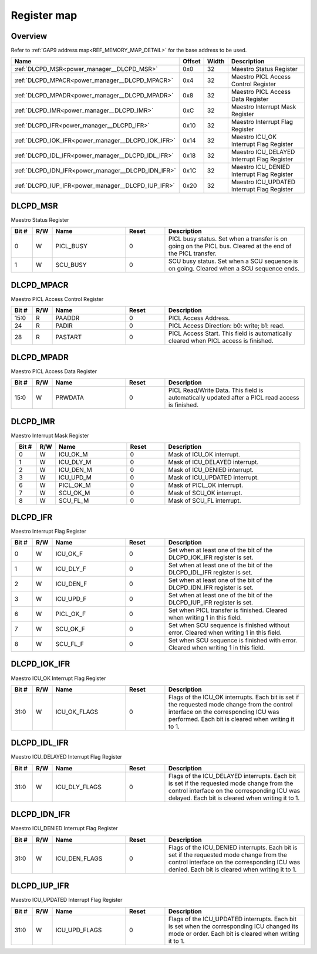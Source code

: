 .. 
   Input file: fe/ips/power_manager_vega/docs/DLC_reference.md

Register map
^^^^^^^^^^^^


Overview
""""""""


Refer to :ref:`GAP9 address map<REF_MEMORY_MAP_DETAIL>` for the base address to be used.

.. table:: 
    :align: center
    :widths: 40 12 12 90

    +--------------------------------------------------+------+-----+-------------------------------------------+
    |                       Name                       |Offset|Width|                Description                |
    +==================================================+======+=====+===========================================+
    |:ref:`DLCPD_MSR<power_manager__DLCPD_MSR>`        |0x0   |   32|Maestro Status Register                    |
    +--------------------------------------------------+------+-----+-------------------------------------------+
    |:ref:`DLCPD_MPACR<power_manager__DLCPD_MPACR>`    |0x4   |   32|Maestro PICL Access Control Register       |
    +--------------------------------------------------+------+-----+-------------------------------------------+
    |:ref:`DLCPD_MPADR<power_manager__DLCPD_MPADR>`    |0x8   |   32|Maestro PICL Access Data Register          |
    +--------------------------------------------------+------+-----+-------------------------------------------+
    |:ref:`DLCPD_IMR<power_manager__DLCPD_IMR>`        |0xC   |   32|Maestro Interrupt Mask Register            |
    +--------------------------------------------------+------+-----+-------------------------------------------+
    |:ref:`DLCPD_IFR<power_manager__DLCPD_IFR>`        |0x10  |   32|Maestro Interrupt Flag Register            |
    +--------------------------------------------------+------+-----+-------------------------------------------+
    |:ref:`DLCPD_IOK_IFR<power_manager__DLCPD_IOK_IFR>`|0x14  |   32|Maestro ICU_OK Interrupt Flag Register     |
    +--------------------------------------------------+------+-----+-------------------------------------------+
    |:ref:`DLCPD_IDL_IFR<power_manager__DLCPD_IDL_IFR>`|0x18  |   32|Maestro ICU_DELAYED Interrupt Flag Register|
    +--------------------------------------------------+------+-----+-------------------------------------------+
    |:ref:`DLCPD_IDN_IFR<power_manager__DLCPD_IDN_IFR>`|0x1C  |   32|Maestro ICU_DENIED Interrupt Flag Register |
    +--------------------------------------------------+------+-----+-------------------------------------------+
    |:ref:`DLCPD_IUP_IFR<power_manager__DLCPD_IUP_IFR>`|0x20  |   32|Maestro ICU_UPDATED Interrupt Flag Register|
    +--------------------------------------------------+------+-----+-------------------------------------------+

.. _power_manager__DLCPD_MSR:

DLCPD_MSR
"""""""""

Maestro Status Register

.. table:: 
    :align: center
    :widths: 13 12 45 24 85

    +-----+---+---------+-----+-----------------------------------------------------------------------------------------------------------+
    |Bit #|R/W|  Name   |Reset|                                                Description                                                |
    +=====+===+=========+=====+===========================================================================================================+
    |    0|W  |PICL_BUSY|    0|PICL busy status. Set when a transfer is on going on the PICL bus. Cleared at the end of the PICL transfer.|
    +-----+---+---------+-----+-----------------------------------------------------------------------------------------------------------+
    |    1|W  |SCU_BUSY |    0|SCU busy status. Set when a SCU sequence is on going. Cleared when a SCU sequence ends.                    |
    +-----+---+---------+-----+-----------------------------------------------------------------------------------------------------------+

.. _power_manager__DLCPD_MPACR:

DLCPD_MPACR
"""""""""""

Maestro PICL Access Control Register

.. table:: 
    :align: center
    :widths: 13 12 45 24 85

    +-----+---+-------+-----+------------------------------------------------------------------------------------+
    |Bit #|R/W| Name  |Reset|                                    Description                                     |
    +=====+===+=======+=====+====================================================================================+
    |15:0 |R  |PAADDR |    0|PICL Access Address.                                                                |
    +-----+---+-------+-----+------------------------------------------------------------------------------------+
    |24   |R  |PADIR  |    0|PICL Access Direction: b0: write; b1: read.                                         |
    +-----+---+-------+-----+------------------------------------------------------------------------------------+
    |28   |R  |PASTART|    0|PICL Access Start. This field is automatically cleared when PICL access is finished.|
    +-----+---+-------+-----+------------------------------------------------------------------------------------+

.. _power_manager__DLCPD_MPADR:

DLCPD_MPADR
"""""""""""

Maestro PICL Access Data Register

.. table:: 
    :align: center
    :widths: 13 12 45 24 85

    +-----+---+-------+-----+-----------------------------------------------------------------------------------------------+
    |Bit #|R/W| Name  |Reset|                                          Description                                          |
    +=====+===+=======+=====+===============================================================================================+
    |15:0 |W  |PRWDATA|    0|PICL Read/Write Data. This field is automatically updated after a PICL read access is finished.|
    +-----+---+-------+-----+-----------------------------------------------------------------------------------------------+

.. _power_manager__DLCPD_IMR:

DLCPD_IMR
"""""""""

Maestro Interrupt Mask Register

.. table:: 
    :align: center
    :widths: 13 12 45 24 85

    +-----+---+---------+-----+------------------------------+
    |Bit #|R/W|  Name   |Reset|         Description          |
    +=====+===+=========+=====+==============================+
    |    0|W  |ICU_OK_M |    0|Mask of ICU_OK interrupt.     |
    +-----+---+---------+-----+------------------------------+
    |    1|W  |ICU_DLY_M|    0|Mask of ICU_DELAYED interrupt.|
    +-----+---+---------+-----+------------------------------+
    |    2|W  |ICU_DEN_M|    0|Mask of ICU_DENIED interrupt. |
    +-----+---+---------+-----+------------------------------+
    |    3|W  |ICU_UPD_M|    0|Mask of ICU_UPDATED interrupt.|
    +-----+---+---------+-----+------------------------------+
    |    6|W  |PICL_OK_M|    0|Mask of PICL_OK interrupt.    |
    +-----+---+---------+-----+------------------------------+
    |    7|W  |SCU_OK_M |    0|Mask of SCU_OK interrupt.     |
    +-----+---+---------+-----+------------------------------+
    |    8|W  |SCU_FL_M |    0|Mask of SCU_FL interrupt.     |
    +-----+---+---------+-----+------------------------------+

.. _power_manager__DLCPD_IFR:

DLCPD_IFR
"""""""""

Maestro Interrupt Flag Register

.. table:: 
    :align: center
    :widths: 13 12 45 24 85

    +-----+---+---------+-----+--------------------------------------------------------------------------------------+
    |Bit #|R/W|  Name   |Reset|                                     Description                                      |
    +=====+===+=========+=====+======================================================================================+
    |    0|W  |ICU_OK_F |    0|Set when at least one of the bit of the DLCPD_IOK_IFR register is set.                |
    +-----+---+---------+-----+--------------------------------------------------------------------------------------+
    |    1|W  |ICU_DLY_F|    0|Set when at least one of the bit of the DLCPD_IDL_IFR register is set.                |
    +-----+---+---------+-----+--------------------------------------------------------------------------------------+
    |    2|W  |ICU_DEN_F|    0|Set when at least one of the bit of the DLCPD_IDN_IFR register is set.                |
    +-----+---+---------+-----+--------------------------------------------------------------------------------------+
    |    3|W  |ICU_UPD_F|    0|Set when at least one of the bit of the DLCPD_IUP_IFR register is set.                |
    +-----+---+---------+-----+--------------------------------------------------------------------------------------+
    |    6|W  |PICL_OK_F|    0|Set when PICL transfer is finished. Cleared when writing 1 in this field.             |
    +-----+---+---------+-----+--------------------------------------------------------------------------------------+
    |    7|W  |SCU_OK_F |    0|Set when SCU sequence is finished without error. Cleared when writing 1 in this field.|
    +-----+---+---------+-----+--------------------------------------------------------------------------------------+
    |    8|W  |SCU_FL_F |    0|Set when SCU sequence is finished with error. Cleared when writing 1 in this field.   |
    +-----+---+---------+-----+--------------------------------------------------------------------------------------+

.. _power_manager__DLCPD_IOK_IFR:

DLCPD_IOK_IFR
"""""""""""""

Maestro ICU_OK Interrupt Flag Register

.. table:: 
    :align: center
    :widths: 13 12 45 24 85

    +-----+---+------------+-----+-----------------------------------------------------------------------------------------------------------------------------------------------------------------------------------------+
    |Bit #|R/W|    Name    |Reset|                                                                                       Description                                                                                       |
    +=====+===+============+=====+=========================================================================================================================================================================================+
    |31:0 |W  |ICU_OK_FLAGS|    0|Flags of the ICU_OK interrupts. Each bit is set if the requested mode change from the control interface on the corresponding ICU was performed. Each bit is cleared when writing it to 1.|
    +-----+---+------------+-----+-----------------------------------------------------------------------------------------------------------------------------------------------------------------------------------------+

.. _power_manager__DLCPD_IDL_IFR:

DLCPD_IDL_IFR
"""""""""""""

Maestro ICU_DELAYED Interrupt Flag Register

.. table:: 
    :align: center
    :widths: 13 12 45 24 85

    +-----+---+-------------+-----+--------------------------------------------------------------------------------------------------------------------------------------------------------------------------------------------+
    |Bit #|R/W|    Name     |Reset|                                                                                        Description                                                                                         |
    +=====+===+=============+=====+============================================================================================================================================================================================+
    |31:0 |W  |ICU_DLY_FLAGS|    0|Flags of the ICU_DELAYED interrupts. Each bit is set if the requested mode change from the control interface on the corresponding ICU was delayed. Each bit is cleared when writing it to 1.|
    +-----+---+-------------+-----+--------------------------------------------------------------------------------------------------------------------------------------------------------------------------------------------+

.. _power_manager__DLCPD_IDN_IFR:

DLCPD_IDN_IFR
"""""""""""""

Maestro ICU_DENIED Interrupt Flag Register

.. table:: 
    :align: center
    :widths: 13 12 45 24 85

    +-----+---+-------------+-----+------------------------------------------------------------------------------------------------------------------------------------------------------------------------------------------+
    |Bit #|R/W|    Name     |Reset|                                                                                       Description                                                                                        |
    +=====+===+=============+=====+==========================================================================================================================================================================================+
    |31:0 |W  |ICU_DEN_FLAGS|    0|Flags of the ICU_DENIED interrupts. Each bit is set if the requested mode change from the control interface on the corresponding ICU was denied. Each bit is cleared when writing it to 1.|
    +-----+---+-------------+-----+------------------------------------------------------------------------------------------------------------------------------------------------------------------------------------------+

.. _power_manager__DLCPD_IUP_IFR:

DLCPD_IUP_IFR
"""""""""""""

Maestro ICU_UPDATED Interrupt Flag Register

.. table:: 
    :align: center
    :widths: 13 12 45 24 85

    +-----+---+-------------+-----+----------------------------------------------------------------------------------------------------------------------------------------------------+
    |Bit #|R/W|    Name     |Reset|                                                                    Description                                                                     |
    +=====+===+=============+=====+====================================================================================================================================================+
    |31:0 |W  |ICU_UPD_FLAGS|    0|Flags of the ICU_UPDATED interrupts. Each bit is set when the corresponding ICU changed its mode or order. Each bit is cleared when writing it to 1.|
    +-----+---+-------------+-----+----------------------------------------------------------------------------------------------------------------------------------------------------+
